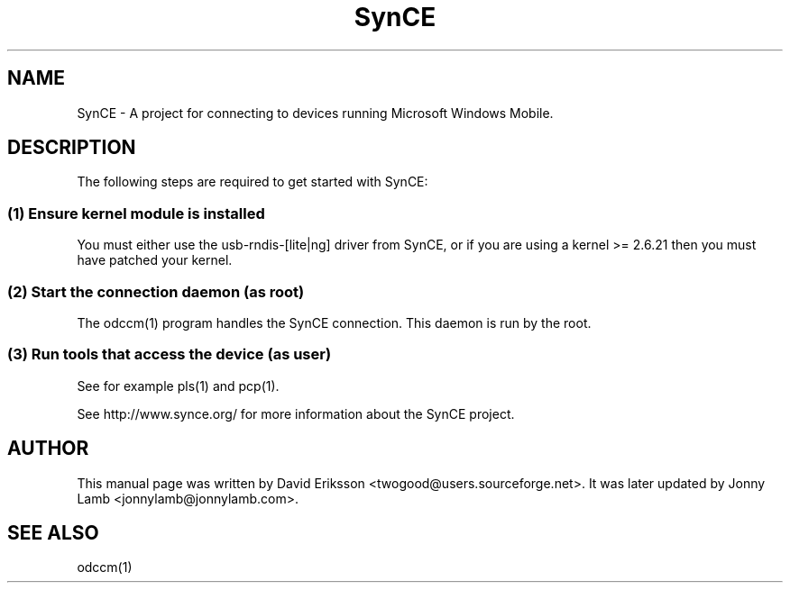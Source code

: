 .\" $Id$
.TH "SynCE" "1" "November 2002" "The SynCE project" "http://www.synce.org/"
.SH NAME
SynCE \- A project for connecting to devices running Microsoft Windows Mobile.

.SH "DESCRIPTION"
The following steps are required to get started with SynCE:

.SS 
(1) Ensure kernel module is installed
.PP
You must either use the usb-rndis-[lite|ng] driver from SynCE, or if you are using a kernel >= 2.6.21 then you must have patched your kernel.

.SS
(2) Start the connection daemon (as root)
.PP
The odccm(1) program handles the SynCE connection. This daemon is run by the root.

.SS
(3) Run tools that access the device (as user)
.PP
See for example pls(1) and pcp(1).

.PP
See http://www.synce.org/ for more information about the SynCE project.
.SH "AUTHOR"
.PP
This manual page was written by David Eriksson <twogood@users.sourceforge.net>. It was later updated by Jonny Lamb <jonnylamb@jonnylamb.com>.
.SH "SEE ALSO"
odccm(1)

